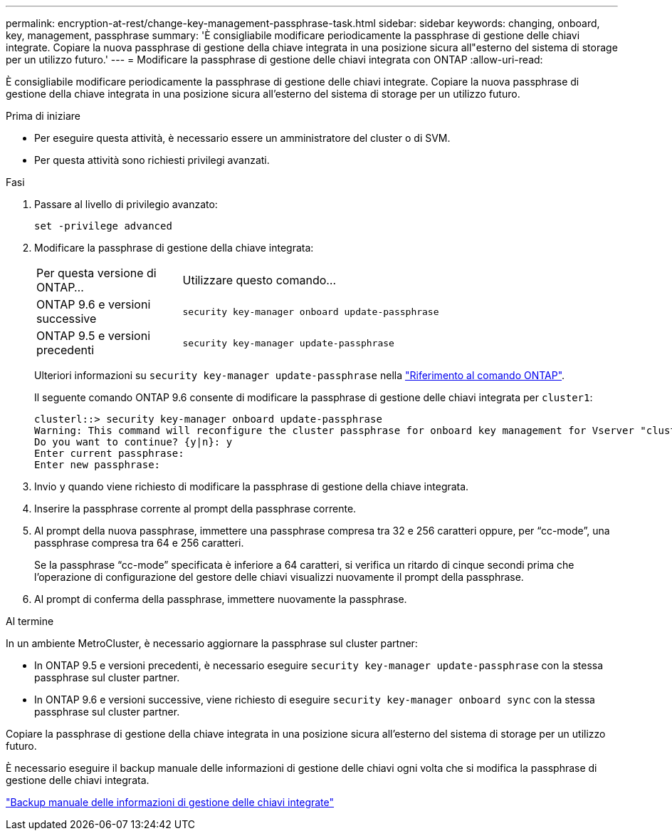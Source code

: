 ---
permalink: encryption-at-rest/change-key-management-passphrase-task.html 
sidebar: sidebar 
keywords: changing, onboard, key, management, passphrase 
summary: 'È consigliabile modificare periodicamente la passphrase di gestione delle chiavi integrate. Copiare la nuova passphrase di gestione della chiave integrata in una posizione sicura all"esterno del sistema di storage per un utilizzo futuro.' 
---
= Modificare la passphrase di gestione delle chiavi integrata con ONTAP
:allow-uri-read: 


[role="lead"]
È consigliabile modificare periodicamente la passphrase di gestione delle chiavi integrate. Copiare la nuova passphrase di gestione della chiave integrata in una posizione sicura all'esterno del sistema di storage per un utilizzo futuro.

.Prima di iniziare
* Per eseguire questa attività, è necessario essere un amministratore del cluster o di SVM.
* Per questa attività sono richiesti privilegi avanzati.


.Fasi
. Passare al livello di privilegio avanzato:
+
`set -privilege advanced`

. Modificare la passphrase di gestione della chiave integrata:
+
[cols="25,75"]
|===


| Per questa versione di ONTAP... | Utilizzare questo comando... 


 a| 
ONTAP 9.6 e versioni successive
 a| 
`security key-manager onboard update-passphrase`



 a| 
ONTAP 9.5 e versioni precedenti
 a| 
`security key-manager update-passphrase`

|===
+
Ulteriori informazioni su `security key-manager update-passphrase` nella link:https://docs.netapp.com/us-en/ontap-cli/security-key-manager-update-passphrase.html["Riferimento al comando ONTAP"^].

+
Il seguente comando ONTAP 9.6 consente di modificare la passphrase di gestione delle chiavi integrata per `cluster1`:

+
[listing]
----
clusterl::> security key-manager onboard update-passphrase
Warning: This command will reconfigure the cluster passphrase for onboard key management for Vserver "cluster1".
Do you want to continue? {y|n}: y
Enter current passphrase:
Enter new passphrase:
----
. Invio `y` quando viene richiesto di modificare la passphrase di gestione della chiave integrata.
. Inserire la passphrase corrente al prompt della passphrase corrente.
. Al prompt della nuova passphrase, immettere una passphrase compresa tra 32 e 256 caratteri oppure, per "`cc-mode`", una passphrase compresa tra 64 e 256 caratteri.
+
Se la passphrase "`cc-mode`" specificata è inferiore a 64 caratteri, si verifica un ritardo di cinque secondi prima che l'operazione di configurazione del gestore delle chiavi visualizzi nuovamente il prompt della passphrase.

. Al prompt di conferma della passphrase, immettere nuovamente la passphrase.


.Al termine
In un ambiente MetroCluster, è necessario aggiornare la passphrase sul cluster partner:

* In ONTAP 9.5 e versioni precedenti, è necessario eseguire `security key-manager update-passphrase` con la stessa passphrase sul cluster partner.
* In ONTAP 9.6 e versioni successive, viene richiesto di eseguire `security key-manager onboard sync` con la stessa passphrase sul cluster partner.


Copiare la passphrase di gestione della chiave integrata in una posizione sicura all'esterno del sistema di storage per un utilizzo futuro.

È necessario eseguire il backup manuale delle informazioni di gestione delle chiavi ogni volta che si modifica la passphrase di gestione delle chiavi integrata.

link:backup-key-management-information-manual-task.html["Backup manuale delle informazioni di gestione delle chiavi integrate"]

